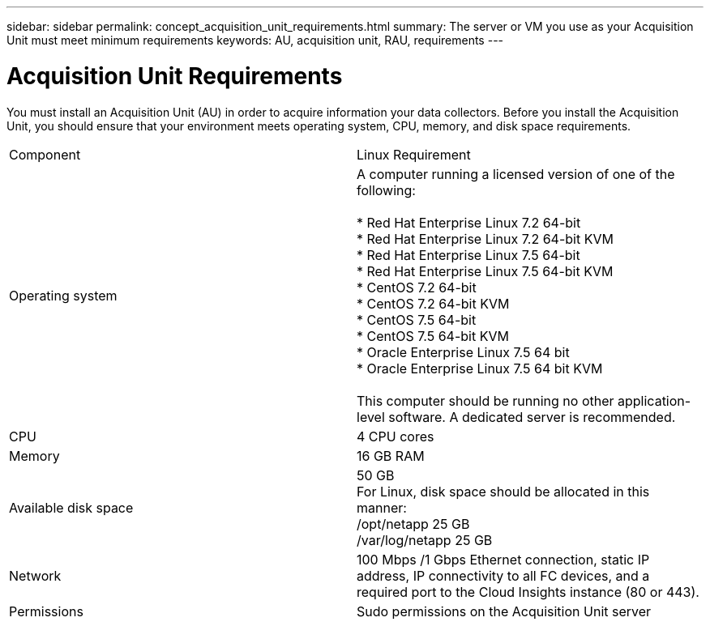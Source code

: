 ---
sidebar: sidebar
permalink: concept_acquisition_unit_requirements.html
summary: The server or VM you use as your Acquisition Unit must meet minimum requirements
keywords: AU, acquisition unit, RAU, requirements
---

= Acquisition Unit Requirements

:toc: macro
:hardbreaks:
:toclevels: 1
:nofooter:
:icons: font
:linkattrs:
:imagesdir: ./media/

[.lead]
You must install an Acquisition Unit (AU) in order to acquire information your data collectors. Before you install the Acquisition Unit, you should ensure that your environment meets operating system, CPU, memory, and disk space requirements.

|===
|Component | Linux Requirement 
//| Windows Requirement
|Operating system	
|A computer running a licensed version of one of the following:

* Red Hat Enterprise Linux 7.2 64-bit
* Red Hat Enterprise Linux 7.2 64-bit KVM
* Red Hat Enterprise Linux 7.5 64-bit
* Red Hat Enterprise Linux 7.5 64-bit KVM
* CentOS 7.2 64-bit
* CentOS 7.2 64-bit KVM
* CentOS 7.5 64-bit
* CentOS 7.5 64-bit KVM
* Oracle Enterprise Linux 7.5 64 bit
* Oracle Enterprise Linux 7.5 64 bit KVM

This computer should be running no other application-level software. A dedicated server is recommended. 
//|A computer running 64-bit Microsoft Windows Server 2008 R2, 2012, 2012 R2, or 2016 with the latest service pack.

//This computer should be running no other application-level software. A dedicated server is recommended. 
|CPU	|4 CPU cores 
//| Same
|Memory	|16 GB RAM 
//| Same
|Available disk space	|50 GB 
For Linux, disk space should be allocated in this manner:
/opt/netapp 25 GB
/var/log/netapp 25 GB
//|50 GB
|Network	|100 Mbps /1 Gbps Ethernet connection, static IP address, IP connectivity to all FC devices, and a required port to the Cloud Insights instance (80 or 443). 
//|Same 
|Permissions	|Sudo permissions on the Acquisition Unit server 
//| Local Administrator permissions on the Acquisition Unit server
//|Virus Scan |  | During installation, you must completely disable all virus scanners. Following installation, the paths used by the Acquisition Unit software must be excluded from virus scanning.
|===
